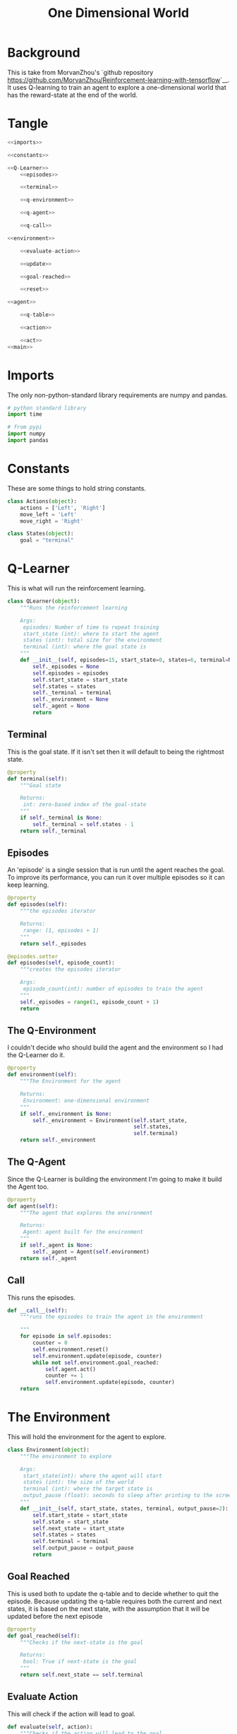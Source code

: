 #+TITLE: One Dimensional World

* Background

This is take from MorvanZhou's `github repository <https://github.com/MorvanZhou/Reinforcement-learning-with-tensorflow>`__. It uses Q-learning to train an agent to explore a one-dimensional world that has the reward-state at the end of the world.

* Tangle

#+BEGIN_SRC python :tangle one_dimensional_world.py
<<imports>>

<<constants>>

<<Q-Learner>>
    <<episodes>>

    <<terminal>>

    <<q-environment>>

    <<q-agent>>

    <<q-call>>

<<environment>>
    
    <<evaluate-action>>

    <<update>>

    <<goal-reached>>

    <<reset>>

<<agent>>
  
    <<q-table>>

    <<action>>

    <<act>>
<<main>>
#+END_SRC

* Imports
  The only non-python-standard library requirements are numpy and pandas.
#+BEGIN_SRC python :noweb-ref imports
# python standard library
import time

# from pypi
import numpy
import pandas
#+END_SRC

* Constants
  These are some things to hold string constants.

#+BEGIN_SRC python :noweb-ref constants
class Actions(object):
    actions = ['Left', 'Right']
    move_left = 'Left'
    move_right = 'Right'

class States(object):
    goal = "terminal"
#+END_SRC
* Q-Learner
  This is what will run the reinforcement learning.

#+BEGIN_SRC python :noweb-ref Q-Learner
class QLearner(object):
    """Runs the reinforcement learning

    Args:
     episodes: Number of time to repeat training
     start_state (int): where to start the agent
     states (int): total size for the environment
     terminal (int): where the goal state is
    """
    def __init__(self, episodes=15, start_state=0, states=6, terminal=None):
        self._episodes = None
        self.episodes = episodes
        self.start_state = start_state
        self.states = states
        self._terminal = terminal
        self._environment = None
        self._agent = None
        return
#+END_SRC
** Terminal
   This is the goal state. If it isn't set then it will default to being the rightmost state.

#+BEGIN_SRC python :noweb-ref terminal
@property
def terminal(self):
    """Goal state

    Returns:
     int: zero-based index of the goal-state
    """
    if self._terminal is None:
        self._terminal = self.states - 1
    return self._terminal
#+END_SRC
** Episodes
   An 'episode' is a single session that is run until the agent reaches the goal. To improve its performance, you can run it over multiple episodes so it can keep learning.

#+BEGIN_SRC python :noweb-ref episodes
@property
def episodes(self):
    """the episodes iterator

    Returns:
     range: (1, episodes + 1)
    """
    return self._episodes

@episodes.setter
def episodes(self, episode_count):
    """creates the episodes iterator

    Args:
     episode_count(int): number of episodes to train the agent
    """
    self._episodes = range(1, episode_count + 1)
    return
#+END_SRC

** The Q-Environment
   I couldn't decide who should build the agent and the environment so I had the Q-Learner do it.

#+BEGIN_SRC python :noweb-ref q-environment
@property
def environment(self):
    """The Environment for the agent

    Returns:
     Environment: one-dimensional environment
    """
    if self._environment is None:
        self._environment = Environment(self.start_state,
                                        self.states,
                                        self.terminal)
    return self._environment
#+END_SRC

** The Q-Agent
   Since the Q-Learner is building the environment I'm going to make it build the Agent too.

#+BEGIN_SRC python :noweb-ref q-agent
@property
def agent(self):
    """The agent that explores the environment

    Returns:
     Agent: agent built for the environment
    """
    if self._agent is None:
        self._agent = Agent(self.environment)
    return self._agent
#+END_SRC

** Call
   This runs the episodes.

#+BEGIN_SRC python :noweb-ref q-call
def __call__(self):
    """runs the episodes to train the agent in the environment

    """
    for episode in self.episodes:
        counter = 0
        self.environment.reset()
        self.environment.update(episode, counter)
        while not self.environment.goal_reached:
            self.agent.act()
            counter += 1
            self.environment.update(episode, counter)
    return
#+END_SRC

* The Environment
  This will hold the environment for the agent to explore.

#+BEGIN_SRC python :noweb-ref environment
class Environment(object):
    """The environment to explore

    Args:
     start_state(int): where the agent will start
     states (int): the size of the world
     terminal (int): where the target state is
     output_pause (float): seconds to sleep after printing to the screen
    """
    def __init__(self, start_state, states, terminal, output_pause=2):
        self.start_state = start_state
        self.state = start_state
        self.next_state = start_state
        self.states = states
        self.terminal = terminal
        self.output_pause = output_pause
        return
#+END_SRC

** Goal Reached
   This is used both to update the q-table and to decide whether to quit the episode. Because updating the q-table requires both the current and next states, it is based on the next state, with the assumption that it will be updated before the next episode

#+BEGIN_SRC python :noweb-ref goal-reached
@property
def goal_reached(self):
    """Checks if the next-state is the goal

    Returns:
     bool: True if next-state is the goal
    """
    return self.next_state == self.terminal
#+END_SRC

** Evaluate Action
   This will check if the action will lead to goal.

#+BEGIN_SRC python :noweb-ref evaluate-action
def evaluate(self, action):
    """Checks if the action will lead to the goal

    Args:
     action (str): one of the actions to explore the environment

    Returns:
     int: 1 if this will lead to the goal, 0 otherwise
    """
    if action == Actions.move_right:
        self.next_state = self.state + 1
    else:
        self.next_state = max(self.state - 1, 0)
    reward = 1 if self.next_state == self.terminal else 0
    return reward
#+END_SRC

** Update the Environment
   This mostly is meant to print out the environment for the user. It also updates the state

#+BEGIN_SRC python :noweb-ref update
def update(self, episode, step):
    """Emits the updated environment to the user
    
    also sets the state to the next state

    Args:
     episode (int): what episode we're in
     step (int): how long we've been running this episode
    """
    environment = ['-'] * (self.states - 1) + ['T']
    if self.goal_reached:
        print("\nEpisode {}: Total Steps = {}".format(episode, step))
        time.sleep(self.output_pause)
    else:
        environment[self.next_state] = 'O'
        print("{}".format("".join(environment)))
    self.state = self.next_state
    return
#+END_SRC

** Reset the environment
   This sets the current state and the next-state to the start state so the environment can be re-used in different episodes.

#+BEGIN_SRC python :noweb-ref reset
def reset(self):
    """Resets the states to the start state"""
    self.state = self.start_state
    self.next_state = self.start_state
    return
#+END_SRC

* The Agent
  This is the agent that will learn to find the reward.

#+BEGIN_SRC python :noweb-ref agent
class Agent(object):
    """This is the agent that will learn to find the treasure

    Args:
     environment: The environment to explore
     exploitation_rate: Fraction of the time to exploit (epsilon)
     discount_factor: Discount factor (gamma)
     learning_rate: how much to change the reward (alpha)
    """
    def __init__(self, environment, exploitation_rate=0.9, discount_factor=0.9,
                 learning_rate=0.1):
        self.environment = environment
        self.exploitation_rate = exploitation_rate
        self.discount_factor = discount_factor
        self.learning_rate = learning_rate
        self._q_table = None
        return
#+END_SRC

** The Q-Table
   The agent learns by building a table of 'Quality' estimates for any action chosen for the current state. Each state is a row in the table and each column is a possible action that can be taken. Initially the table is set to all zeros.

#+BEGIN_SRC python :noweb-ref q-table
@property
def q_table(self):
    """The Quality Estimate table

    Each cell is the quality-estimate for a given state, action pair

    Returns:
     DataFrame: rows are states, columns are actions
    """
    if self._q_table is None:
        self._q_table = pandas.DataFrame(
            numpy.zeros((self.environment.states, len(Actions.actions))),
            columns=Actions.actions,
        )
        assert self.q_table.shape == (self.environment.states, len(Actions.actions))
    return self._q_table
    
#+END_SRC

** Action
   Generates an action based on the current state. This is using an epsilon-greedy algorithm so it will explore if the value is above a certain threshold, otherwise it will exploit the best solution so far. It also will explore if the state has never lead to reaching the goal. This was confusing at first, but the updated reward for the current state is calculated based on the next state that this action leads to, so as the episodes continue, the rewards will fill in from the goal-state back to the start state.

#+BEGIN_SRC python :noweb-ref action
@property
def action(self):
    """Return the next chosen action
    
    Returns:
     str: the next action to take
    """
    # get the row in the q-table matching the current state
    state = self.q_table.iloc[self.environment.state, :]

    # only explore if we generate a value over epsilon
    # or none of the actions have a reward
    if numpy.random.uniform() > self.exploitation_rate or state.all() == 0:
        action = numpy.random.choice(Actions.actions)
    else: # exploit
        # get the column-name of the cell with the largest value
        action = state.idxmax()
    return action
#+END_SRC
** Act
   This gets the next action to take, queries the environment for the reward (which also triggers storing the next state in the environment), then updates the q-table.

#+BEGIN_SRC python :noweb-ref act
def act(self):
    """Updates the Q-table based on the reward from the last action"""
    action = self.action
    reward = self.environment.evaluate(action)
    prediction = self.q_table.loc[self.environment.state, action]
    if self.environment.goal_reached:
        target = reward
    else:
        target = reward + self.discount_factor * self.q_table.iloc[self.environment.next_state, :].max()
    self.q_table.loc[self.environment.state, action] += self.learning_rate * (target - prediction)
    return
#+END_SRC

* Main
  Runs the simulation.

#+BEGIN_SRC python :noweb-ref main
if __name__ == "__main__":
    learner = QLearner(states=10)
    learner()
    print(learner.agent.q_table)
    print("\nlearned-model with only exploitation set")
    learner.agent.exploitation_rate = 1
    learner.episodes = 1
    learner()
#+END_SRC
